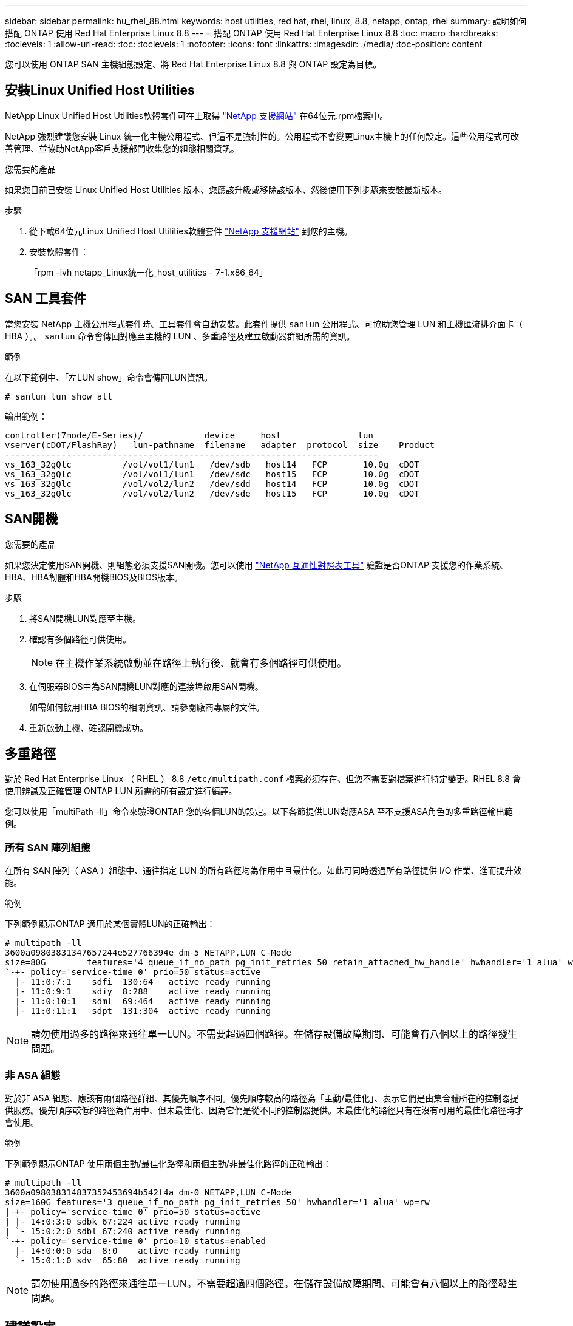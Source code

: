 ---
sidebar: sidebar 
permalink: hu_rhel_88.html 
keywords: host utilities, red hat, rhel, linux, 8.8, netapp, ontap, rhel 
summary: 說明如何搭配 ONTAP 使用 Red Hat Enterprise Linux 8.8 
---
= 搭配 ONTAP 使用 Red Hat Enterprise Linux 8.8
:toc: macro
:hardbreaks:
:toclevels: 1
:allow-uri-read: 
:toc: 
:toclevels: 1
:nofooter: 
:icons: font
:linkattrs: 
:imagesdir: ./media/
:toc-position: content


[role="lead"]
您可以使用 ONTAP SAN 主機組態設定、將 Red Hat Enterprise Linux 8.8 與 ONTAP 設定為目標。



== 安裝Linux Unified Host Utilities

NetApp Linux Unified Host Utilities軟體套件可在上取得 link:https://mysupport.netapp.com/site/products/all/details/hostutilities/downloads-tab/download/61343/7.1/downloads["NetApp 支援網站"^] 在64位元.rpm檔案中。

NetApp 強烈建議您安裝 Linux 統一化主機公用程式、但這不是強制性的。公用程式不會變更Linux主機上的任何設定。這些公用程式可改善管理、並協助NetApp客戶支援部門收集您的組態相關資訊。

.您需要的產品
如果您目前已安裝 Linux Unified Host Utilities 版本、您應該升級或移除該版本、然後使用下列步驟來安裝最新版本。

.步驟
. 從下載64位元Linux Unified Host Utilities軟體套件 https://mysupport.netapp.com/site/products/all/details/hostutilities/downloads-tab/download/61343/7.1/downloads["NetApp 支援網站"^] 到您的主機。
. 安裝軟體套件：
+
「rpm -ivh netapp_Linux統一化_host_utilities - 7-1.x86_64」





== SAN 工具套件

當您安裝 NetApp 主機公用程式套件時、工具套件會自動安裝。此套件提供 `sanlun` 公用程式、可協助您管理 LUN 和主機匯流排介面卡（ HBA ）。。 `sanlun` 命令會傳回對應至主機的 LUN 、多重路徑及建立啟動器群組所需的資訊。

.範例
在以下範例中、「左LUN show」命令會傳回LUN資訊。

[listing]
----
# sanlun lun show all
----
輸出範例：

[listing]
----
controller(7mode/E-Series)/            device     host               lun
vserver(cDOT/FlashRay)   lun-pathname  filename   adapter  protocol  size    Product
-------------------------------------------------------------------------
vs_163_32gQlc          /vol/vol1/lun1   /dev/sdb   host14   FCP       10.0g  cDOT
vs_163_32gQlc          /vol/vol1/lun1   /dev/sdc   host15   FCP       10.0g  cDOT
vs_163_32gQlc          /vol/vol2/lun2   /dev/sdd   host14   FCP       10.0g  cDOT
vs_163_32gQlc          /vol/vol2/lun2   /dev/sde   host15   FCP       10.0g  cDOT
----


== SAN開機

.您需要的產品
如果您決定使用SAN開機、則組態必須支援SAN開機。您可以使用 link:https://mysupport.netapp.com/matrix/imt.jsp?components=91241;&solution=236&isHWU&src=IMT["NetApp 互通性對照表工具"^] 驗證是否ONTAP 支援您的作業系統、HBA、HBA韌體和HBA開機BIOS及BIOS版本。

.步驟
. 將SAN開機LUN對應至主機。
. 確認有多個路徑可供使用。
+

NOTE: 在主機作業系統啟動並在路徑上執行後、就會有多個路徑可供使用。

. 在伺服器BIOS中為SAN開機LUN對應的連接埠啟用SAN開機。
+
如需如何啟用HBA BIOS的相關資訊、請參閱廠商專屬的文件。

. 重新啟動主機、確認開機成功。




== 多重路徑

對於 Red Hat Enterprise Linux （ RHEL ） 8.8 `/etc/multipath.conf` 檔案必須存在、但您不需要對檔案進行特定變更。RHEL 8.8 會使用辨識及正確管理 ONTAP LUN 所需的所有設定進行編譯。

您可以使用「multiPath -ll」命令來驗證ONTAP 您的各個LUN的設定。以下各節提供LUN對應ASA 至不支援ASA角色的多重路徑輸出範例。



=== 所有 SAN 陣列組態

在所有 SAN 陣列（ ASA ）組態中、通往指定 LUN 的所有路徑均為作用中且最佳化。如此可同時透過所有路徑提供 I/O 作業、進而提升效能。

.範例
下列範例顯示ONTAP 適用於某個實體LUN的正確輸出：

[listing]
----
# multipath -ll
3600a09803831347657244e527766394e dm-5 NETAPP,LUN C-Mode
size=80G	features='4 queue_if_no_path pg_init_retries 50 retain_attached_hw_handle' hwhandler='1 alua' wp=rw
`-+- policy='service-time 0' prio=50 status=active
  |- 11:0:7:1    sdfi  130:64   active ready running
  |- 11:0:9:1    sdiy  8:288    active ready running
  |- 11:0:10:1   sdml  69:464   active ready running
  |- 11:0:11:1   sdpt  131:304  active ready running
----

NOTE: 請勿使用過多的路徑來通往單一LUN。不需要超過四個路徑。在儲存設備故障期間、可能會有八個以上的路徑發生問題。



=== 非 ASA 組態

對於非 ASA 組態、應該有兩個路徑群組、其優先順序不同。優先順序較高的路徑為「主動/最佳化」、表示它們是由集合體所在的控制器提供服務。優先順序較低的路徑為作用中、但未最佳化、因為它們是從不同的控制器提供。未最佳化的路徑只有在沒有可用的最佳化路徑時才會使用。

.範例
下列範例顯示ONTAP 使用兩個主動/最佳化路徑和兩個主動/非最佳化路徑的正確輸出：

[listing]
----
# multipath -ll
3600a098038314837352453694b542f4a dm-0 NETAPP,LUN C-Mode
size=160G features='3 queue_if_no_path pg_init_retries 50' hwhandler='1 alua' wp=rw
|-+- policy='service-time 0' prio=50 status=active
| |- 14:0:3:0 sdbk 67:224 active ready running
| `- 15:0:2:0 sdbl 67:240 active ready running
`-+- policy='service-time 0' prio=10 status=enabled
  |- 14:0:0:0 sda  8:0    active ready running
  `- 15:0:1:0 sdv  65:80  active ready running

----

NOTE: 請勿使用過多的路徑來通往單一LUN。不需要超過四個路徑。在儲存設備故障期間、可能會有八個以上的路徑發生問題。



== 建議設定

RHEL 8.8 作業系統的編譯是為了辨識 ONTAP LUN 、並自動為 ASA 和非 ASA 組態正確設定所有組態參數。您可以使用下列建議設定、進一步最佳化主機組態的效能。

。 `multipath.conf` 檔案必須存在、多重路徑常駐程式才能啟動、但您可以使用下列命令來建立空的零位元組檔案：

`touch /etc/multipath.conf`

第一次建立此檔案時、您可能需要啟用和啟動多重路徑服務：

[listing]
----
# systemctl enable multipathd
# systemctl start multipathd
----
* 無需直接在中新增任何內容 `multipath.conf` 檔案、除非您有不想由多重路徑管理的裝置、或是現有的設定會覆寫預設值。
* 若要排除不想要的裝置、請將下列語法新增至 `multipath.conf` 檔案。
+
[listing]
----
blacklist {
        wwid <DevId>
        devnode "^(ram|raw|loop|fd|md|dm-|sr|scd|st)[0-9]*"
        devnode "^hd[a-z]"
        devnode "^cciss.*"
}
----
+
更換 `<DevId>` 使用 `WWID` 要排除的裝置字串。

+
.範例
在此範例中、我們將決定裝置的 WWID 並新增至 `multipath.conf` 檔案：

+
.步驟
.. 執行下列命令來判斷WWID：
+
[listing]
----
# /lib/udev/scsi_id -gud /dev/sda
360030057024d0730239134810c0cb833
----
+
`sda` 是我們需要新增至黑名單的本機 SCSI 磁碟。

.. 新增 `WWID` 至中的黑名單 `/etc/multipath.conf`：
+
[listing]
----
blacklist {
     wwid   360030057024d0730239134810c0cb833
     devnode "^(ram|raw|loop|fd|md|dm-|sr|scd|st)[0-9]*"
     devnode "^hd[a-z]"
     devnode "^cciss.*"
}
----




您應該隨時檢查 `/etc/multipath.conf` 舊版設定的檔案、尤其是在預設值區段中、可能會覆寫預設設定。

下表說明了關鍵 `multipathd` 支援的參數ONTAP 和所需的值。如果某個主機連接到其他廠商的LUN、且其中任何參數都被覆寫、則需要稍後在中的節能區段加以修正 `multipath.conf` 特別適用於ONTAP 整個LUN的檔案。如果沒有這麼做、ONTAP 則可能無法如預期般運作。只有在完全瞭解影響的情況下、才應諮詢 NetApp 和 / 或作業系統廠商、以覆寫這些預設值。

[cols="2*"]
|===
| 參數 | 設定 


| DETECT（偵測）_prio | 是的 


| 開發損失_tmo | "無限遠" 


| 容錯回復 | 立即 


| fast_io_f故障_tmo | 5. 


| 功能 | "2 pg_init_retries 50" 


| Flip_on_last刪除 | "是" 


| 硬體處理常式 | 「0」 


| no_path_retry | 佇列 


| path_checker_ | "周" 


| path_grouping_policy | "群組by_prio" 


| path_selector | "服務時間0" 


| Polling_時間 間隔 | 5. 


| 優先 | 「NetApp」ONTAP 


| 產品 | LUN.* 


| Retain附加的硬體處理常式 | 是的 


| RR_weight | "統一" 


| 使用者易記名稱 | 否 


| 廠商 | NetApp 
|===
.範例
下列範例說明如何修正被覆寫的預設值。在此案例中 `multipath.conf` 檔案定義的值 `path_checker` 和 `no_path_retry` 與ONTAP 不兼容的如果因為其他SAN陣列仍連接至主機而無法移除這些參數、則可針對ONTAP 具有裝置例項的LUN、特別修正這些參數。

[listing]
----
defaults {
   path_checker      readsector0
   no_path_retry     fail
}

devices {
   device {
      vendor         "NETAPP  "
      product         "LUN.*"
      no_path_retry    queue
      path_checker     tur
   }
}
----


=== KVM 設定

您也可以使用建議的設定來設定核心型虛擬機器（KVM）。由於LUN已對應至Hypervisor、因此無需變更KVM設定。



== 已知問題

在 ONTAP 版本中、 RHEL 8.8 沒有已知問題。
